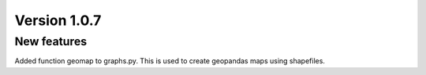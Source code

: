 Version 1.0.7
=============

New features
------------

Added function geomap to graphs.py. This is used to create geopandas maps using shapefiles.
